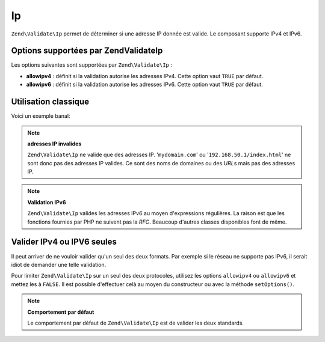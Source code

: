 .. EN-Revision: none
.. _zend.validate.set.ip:

Ip
==

``Zend\Validate\Ip`` permet de déterminer si une adresse IP donnée est valide. Le composant supporte IPv4 et
IPv6.

.. _zend.validate.set.ip.options:

Options supportées par Zend\Validate\Ip
---------------------------------------

Les options suivantes sont supportées par ``Zend\Validate\Ip``\  :

- **allowipv4**\  : définit si la validation autorise les adresses IPv4. Cette option vaut ``TRUE`` par défaut.

- **allowipv6**\  : définit si la validation autorise les adresses IPv6. Cette option vaut ``TRUE`` par défaut.

.. _zend.validate.set.ip.basic:

Utilisation classique
---------------------

Voici un exemple banal:

.. code-block:: php
   :linenos:

   $validator = new Zend\Validate\Ip();
   if ($validator->isValid($ip)) {
       // ip semble valide
   } else {
       // ip n'est pas valide
   }

.. note::

   **adresses IP invalides**

   ``Zend\Validate\Ip`` ne valide que des adresses IP. '``mydomain.com``' ou '``192.168.50.1/index.html``' ne sont
   donc pas des adresses IP valides. Ce sont des noms de domaines ou des *URL*\ s mais pas des adresses IP.

.. note::

   **Validation IPv6**

   ``Zend\Validate\Ip`` valides les adresses IPv6 au moyen d'expressions régulières. La raison est que les
   fonctions fournies par PHP ne suivent pas la *RFC*. Beaucoup d'autres classes disponibles font de même.

.. _zend.validate.set.ip.singletype:

Valider IPv4 ou IPV6 seules
---------------------------

Il peut arriver de ne vouloir valider qu'un seul des deux formats. Par exemple si le réseau ne supporte pas IPv6,
il serait idiot de demander une telle validation.

Pour limiter ``Zend\Validate\Ip`` sur un seul des deux protocoles, utilisez les options ``allowipv4`` ou
``allowipv6`` et mettez les à ``FALSE``. Il est possible d'effectuer celà au moyen du constructeur ou avec la
méthode ``setOptions()``.

.. code-block:: php
   :linenos:

   $validator = new Zend\Validate\Ip(array('allowipv6' => false);
   if ($validator->isValid($ip)) {
       // ip semble être une IPv4 valide
   } else {
       // ip n'est pas une adresse IPv4
   }

.. note::

   **Comportement par défaut**

   Le comportement par défaut de ``Zend\Validate\Ip`` est de valider les deux standards.


